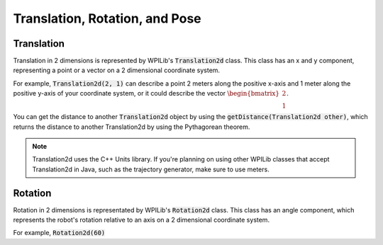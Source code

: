 Translation, Rotation, and Pose
===============================

Translation
-----------

Translation in 2 dimensions is represented by WPILib's :code:`Translation2d` class. This class has an x and y component, representing a point or a vector on a 2 dimensional coordinate system. 

For example, :code:`Translation2d(2, 1)` can describe a point 2 meters along the positive x-axis and 1 meter along the positive y-axis of your coordinate system, or it could describe the vector :math:`\begin{bmatrix}2 \\ 1\end{bmatrix}`.

You can get the distance to another :code:`Translation2d` object by using the :code:`getDistance(Translation2d other)`, which returns the distance to another Translation2d by using the Pythagorean theorem.

.. note:: Translation2d uses the C++ Units library. If you're planning on using other WPILib classes that accept Translation2d in Java, such as the trajectory generator, make sure to use meters.

Rotation
--------

Rotation in 2 dimensions is representated by WPILib's :code:`Rotation2d` class. This class has an angle component, which represents the robot's rotation relative to an axis on a 2 dimensional coordinate system. 

For example, :code:`Rotation2d(60)`

